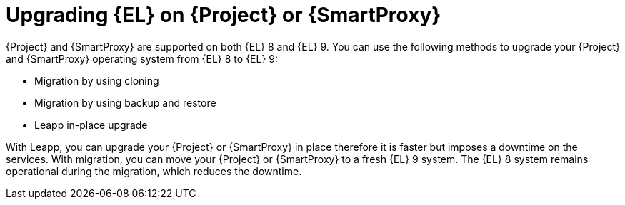[id="upgrading_EL_on_{project-context}_or_proxy_{context}"]
= Upgrading {EL} on {Project} or {SmartProxy}

{Project} and {SmartProxy} are supported on both {EL} 8 and {EL} 9.
You can use the following methods to upgrade your {Project} and {SmartProxy} operating system from {EL} 8 to {EL} 9:

* Migration by using cloning
* Migration by using backup and restore
* Leapp in-place upgrade

With Leapp, you can upgrade your {Project} or {SmartProxy} in place therefore it is faster but imposes a downtime on the services.
With migration, you can move your {Project} or {SmartProxy} to a fresh {EL} 9 system.
The {EL} 8 system remains operational during the migration, which reduces the downtime.
